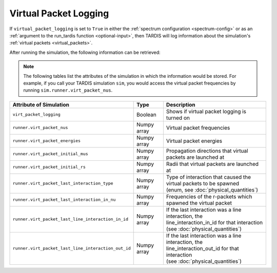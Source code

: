 **********************
Virtual Packet Logging
**********************

If ``virtual_packet_logging`` is set to ``True`` in either the :ref:`spectrum configuration <spectrum-config>` or as 
an :ref:`argument to the run_tardis function <optional-input>`, then TARDIS will log information about the
simulation's :ref:`virtual packets <virtual_packets>`.

After running the simulation, the following information can be retrieved:

.. note::
    The following tables list the attributes of the simulation in which the information would be stored. For
    example, if you call your TARDIS simulation ``sim``, you would access the virtual packet frequencies by running
    ``sim.runner.virt_packet_nus``.


.. list-table::
    :header-rows: 1
 
    * - Attribute of Simulation
      - Type
      - Description
    * - ``virt_packet_logging``
      - Boolean
      - Shows if virtual packet logging is turned on
    * - ``runner.virt_packet_nus``
      - Numpy array
      - Virtual packet frequencies
    * - ``runner.virt_packet_energies``
      - Numpy array
      - Virtual packet energies
    * - ``runner.virt_packet_initial_mus``
      - Numpy array
      - Propagation directions that virtual packets are launched at
    * - ``runner.virt_packet_initial_rs``
      - Numpy array
      - Radii that virtual packets are launched at
    * - ``runner.virt_packet_last_interaction_type``
      - Numpy array
      - | Type of interaction that caused the virtual packets to be spawned
        | (enum, see :doc:`physical_quantities`)
    * - ``runner.virt_packet_last_interaction_in_nu``
      - Numpy array
      - Frequencies of the r-packets which spawned the virtual packet
    * - ``runner.virt_packet_last_line_interaction_in_id``
      - Numpy array
      - | If the last interaction was a line interaction, the
        | line_interaction_in_id for that interaction 
        | (see :doc:`physical_quantities`)
    * - ``runner.virt_packet_last_line_interaction_out_id``
      - Numpy array
      - | If the last interaction was a line interaction, the
        | line_interaction_out_id for that interaction 
        | (see :doc:`physical_quantities`)